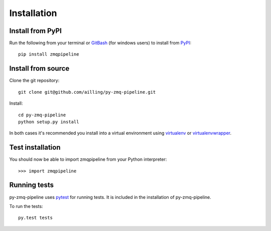 Installation
=============

Install from PyPI
------------------

Run the following from your terminal or GitBash_ (for windows users) to install from PyPI_::

    pip install zmqpipeline



.. _PyPI: https://pypi.python.org/pypi
.. _GitBash: http://msysgit.github.io/


Install from source
--------------------

Clone the git repository::

    git clone git@github.com/ailling/py-zmq-pipeline.git

Install::

    cd py-zmq-pipeline
    python setup.py install

In both cases it's recommended you install into a virtual environment using virtualenv_ or virtualenvwrapper_.

.. _virtualenv: http://virtualenv.readthedocs.org/en/latest/
.. _virtualenvwrapper: http://virtualenvwrapper.readthedocs.org/en/latest/

Test installation
-----------------

You should now be able to import zmqpipeline from your Python interpreter::

    >>> import zmqpipeline


Running tests
--------------

py-zmq-pipeline uses pytest_ for running tests. It is included in the installation of py-zmq-pipeline.

To run the tests::

    py.test tests


.. _pytest: http://pytest.org/latest/
